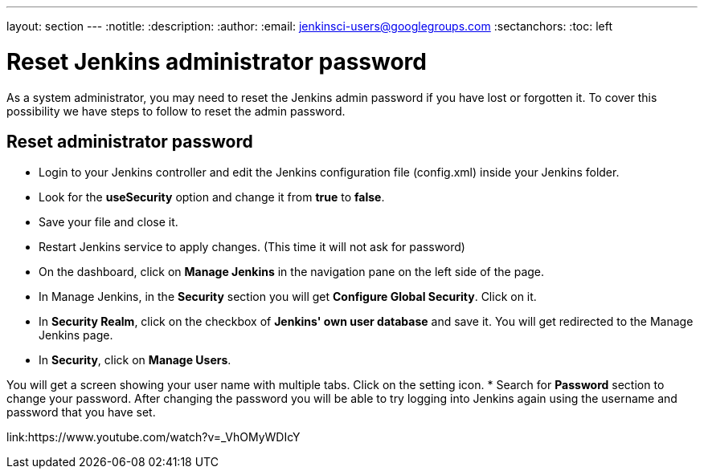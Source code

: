 ---
layout: section
---
ifdef::backend-html5[]
:notitle:
:description:
:author:
:email: jenkinsci-users@googlegroups.com
:sectanchors:
:toc: left
endif::[]

= Reset Jenkins administrator password

As a system administrator, you may need to reset the Jenkins admin password if you have lost or forgotten it.
To cover this possibility we have steps to follow to reset the admin password.

== Reset administrator password

* Login to your Jenkins controller and edit the Jenkins configuration file (config.xml) inside your Jenkins folder.
* Look for the **useSecurity** option and change it from **true** to **false**.
* Save your file and close it.
* Restart Jenkins service to apply changes. (This time it will not ask for password)
* On the dashboard, click on **Manage Jenkins** in the navigation pane on the left side of the page.
* In Manage Jenkins, in the **Security** section you will get **Configure Global Security**. Click on it.
* In **Security Realm**, click on the checkbox of **Jenkins' own user database** and save it. You will get redirected to the Manage Jenkins page.
* In **Security**, click on **Manage Users**. 

You will get a screen showing your user name with multiple tabs. Click on the setting icon.
* Search for **Password** section to change your password.
After changing the password you will be able to try logging into Jenkins again using the username and password that you have set.

link:https://www.youtube.com/watch?v=_VhOMyWDIcY